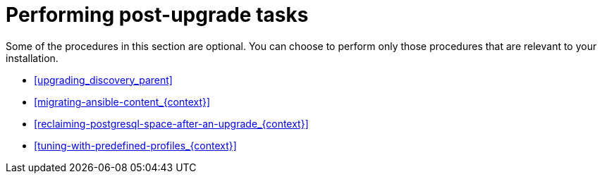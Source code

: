 [id="performing-post-upgrade-tasks_{context}"]
= Performing post-upgrade tasks

Some of the procedures in this section are optional.
You can choose to perform only those procedures that are relevant to your installation.

* xref:upgrading_discovery_parent[]
ifdef::katello,satellite,orcharhino[]
* xref:upgrading_virt_who[]
endif::[]
ifdef::satellite[]
* xref:removing_satellite_tools_repository[]
endif::[]
ifndef::foreman-deb[]
* xref:migrating-ansible-content_{context}[]
endif::[]
* xref:reclaiming-postgresql-space-after-an-upgrade_{context}[]
ifndef::foreman-el,foreman-deb[]
* xref:tuning-with-predefined-profiles_{context}[]
endif::[]
